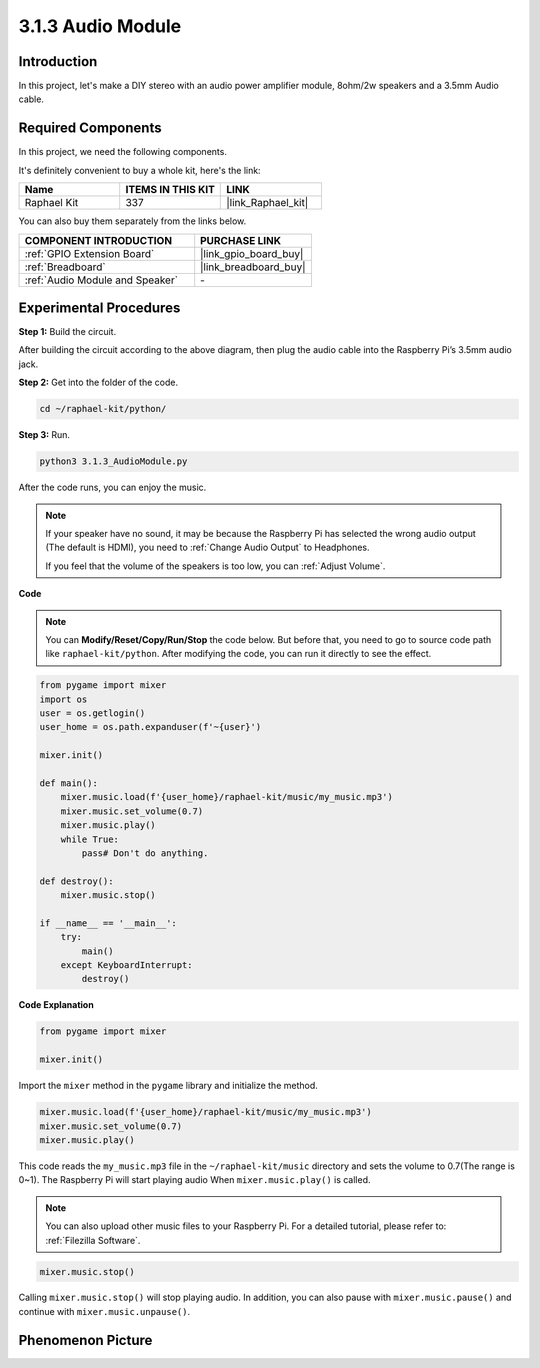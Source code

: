 3.1.3 Audio Module
=====================

Introduction
-----------------

In this project, let's make a DIY stereo with an audio power amplifier module, 8ohm/2w speakers and a 3.5mm Audio cable.


**Required Components**
------------------------------

In this project, we need the following components. 

.. image:: ../img/audio2.png
  :width: 700
  :align: center

It's definitely convenient to buy a whole kit, here's the link: 

.. list-table::
    :widths: 20 20 20
    :header-rows: 1

    *   - Name	
        - ITEMS IN THIS KIT
        - LINK
    *   - Raphael Kit
        - 337
        - |link_Raphael_kit|

You can also buy them separately from the links below.

.. list-table::
    :widths: 30 20
    :header-rows: 1

    *   - COMPONENT INTRODUCTION
        - PURCHASE LINK

    *   - :ref:`GPIO Extension Board`
        - |link_gpio_board_buy|
    *   - :ref:`Breadboard`
        - |link_breadboard_buy|
    *   - :ref:`Audio Module and Speaker`
        - \-

Experimental Procedures
------------------------------

**Step 1:** Build the circuit.

.. image:: ../img/4.1.4fritzing.png
    :width: 800
    :align: center

After building the circuit according to the above diagram, then plug the audio cable into the Raspberry Pi’s 3.5mm audio jack.

.. image:: ../img/audio4.png
    :width: 400
    :align: center

**Step 2:** Get into the folder of the code.

.. raw:: html

   <run></run>

.. code-block::

    cd ~/raphael-kit/python/

**Step 3:** Run.

.. raw:: html

   <run></run>

.. code-block::

    python3 3.1.3_AudioModule.py

After the code runs, you can enjoy the music.

.. note::

    If your speaker have no sound, it may be because the Raspberry Pi has selected the wrong audio output (The default is HDMI), you need to :ref:`Change Audio Output` to Headphones.

    If you feel that the volume of the speakers is too low, you can :ref:`Adjust Volume`.

**Code**

.. note::
    You can **Modify/Reset/Copy/Run/Stop** the code below. But before that, you need to go to  source code path like ``raphael-kit/python``. After modifying the code, you can run it directly to see the effect.

.. raw:: html

    <run></run>

.. code-block:: python

    from pygame import mixer
    import os
    user = os.getlogin()
    user_home = os.path.expanduser(f'~{user}')

    mixer.init()
    
    def main():
        mixer.music.load(f'{user_home}/raphael-kit/music/my_music.mp3')
        mixer.music.set_volume(0.7)
        mixer.music.play()
        while True:
            pass# Don't do anything.
    
    def destroy():
        mixer.music.stop()
    
    if __name__ == '__main__':
        try:
            main()
        except KeyboardInterrupt:
            destroy()

**Code Explanation**

.. code-block:: python

    from pygame import mixer

    mixer.init()

Import the ``mixer`` method in the ``pygame`` library and initialize the method.

.. code-block:: python

    mixer.music.load(f'{user_home}/raphael-kit/music/my_music.mp3')
    mixer.music.set_volume(0.7)
    mixer.music.play()


This code reads the ``my_music.mp3`` file in the ``~/raphael-kit/music`` directory and sets the volume to 0.7(The range is 0~1). 
The Raspberry Pi will start playing audio When ``mixer.music.play()`` is called.

.. note::
    
    You can also upload other music files to your Raspberry Pi. For a detailed tutorial, please refer to: :ref:`Filezilla Software`.

.. code-block:: python

    mixer.music.stop()

Calling ``mixer.music.stop()`` will stop playing audio.
In addition, you can also pause with ``mixer.music.pause()`` and continue with ``mixer.music.unpause()``.

**Phenomenon Picture**
------------------------

.. image:: ../img/3.1.3audio.JPG
   :align: center
